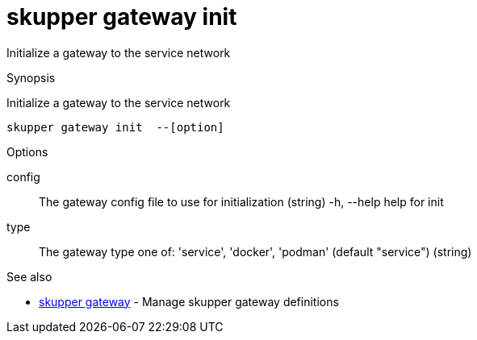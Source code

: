 = skupper gateway init

Initialize a gateway to the service network

.Synopsis

Initialize a gateway to the service network


 skupper gateway init  --[option]



.Options


config:: 
The gateway config file to use for initialization
 (string)
  -h, --help            help for init
type:: 
The gateway type one of: 'service', 'docker', 'podman' (default "service")
 (string)


.Options inherited from parent commands


// 
// 
// 


.See also

* xref:skupper_gateway.adoc[skupper gateway]	 - Manage skupper gateway definitions


// = Auto generated by spf13/cobra on 18-Oct-2022
